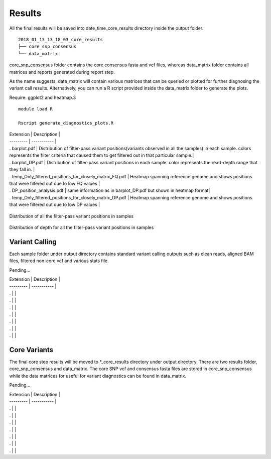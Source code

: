 .. _results:

Results
=======

All the final results will be saved into date_time_core_results directory inside the output folder. 

::

	2018_01_13_13_18_03_core_results
	├── core_snp_consensus
	└── data_matrix

core_snp_consensus folder contains the core consensus fasta and vcf files, whereas data_matrix folder contains all matrices and reports generated during report step.  

As the name suggests, data_matrix will contain various matrices that can be queried or plotted for further diagnosing the variant call results. Alternatively, you can run a R script provided inside the data_matrix folder to generate the plots. 

Require: ggplot2 and heatmap.3

::

	module load R

	Rscript generate_diagnostics_plots.R 


| Extension | Description |
| --------- | ----------- |
| . barplot.pdf |  Distribution of filter-pass variant positions(variants observed in all the samples) in each sample. colors represents the filter criteria that caused them to get filtered out in that particular sample.|
| . barplot_DP.pdf | Distribution of filter-pass variant positions in each sample. color represents the read-depth range that they fall in. |
| . temp_Only_filtered_positions_for_closely_matrix_FQ.pdf | Heatmap spanning reference genome and shows positions that were filtered out due to low FQ values |
| . DP_position_analysis.pdf | same information as in barplot_DP.pdf but shown in heatmap format|
| . temp_Only_filtered_positions_for_closely_matrix_DP.pdf | Heatmap spanning reference genome and shows positions that were filtered out due to low DP values |


.. figure::  image/barplot.pdf
   :align:   center

   Distribution of all the filter-pass variant positions in samples


.. figure::  image/barplot_DP.pdf 
   :align:   center

   Distribution of depth for all the filter-pass variant positions in samples


Variant Calling
---------------

Each sample folder under output directory contains standard variant calling outputs such as clean reads, aligned BAM files, filtered non-core vcf and various stats file.

Pending...

| Extension | Description |
| --------- | ----------- |
| . |  |
| . |  |
| . |  |
| . |  |
| . |  |
| . |  |
| . |  |




Core Variants
-------------

The final core step results will be moved to \*_core_results directory under output directory. There are two results folder, core_snp_consensus and data_matrix. The core SNP vcf and consensus fasta files are stored in core_snp_consensus while the data matrices for useful for variant diagnostics can be found in data_matrix.

Pending...

| Extension | Description |
| --------- | ----------- |
| . |  |
| . |  |
| . |  |
| . |  |
| . |  |
| . |  |
| . |  |
